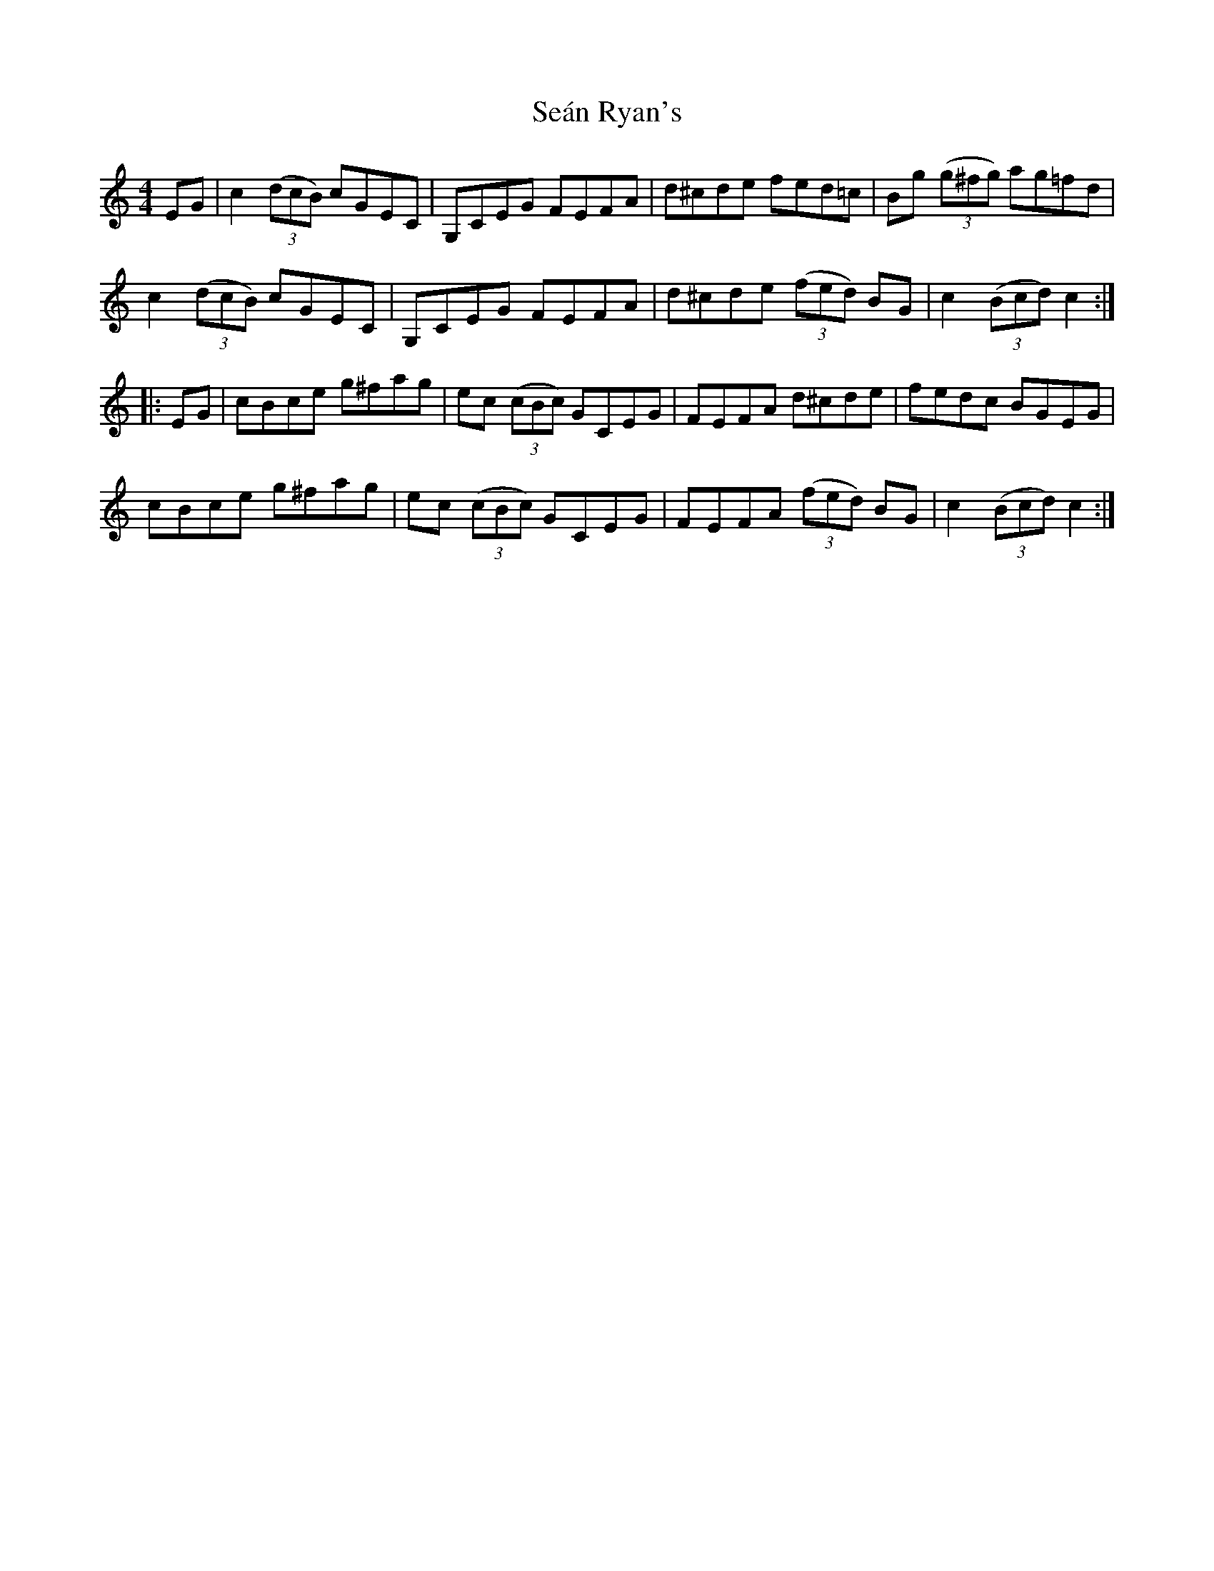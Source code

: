 X: 36389
T: Seán Ryan's
R: hornpipe
M: 4/4
K: Cmajor
EG|c2 (3(dcB) cGEC|G,CEG FEFA|d^cde fed=c|Bg (3(g^fg) ag=fd|
c2 (3(dcB) cGEC|G,CEG FEFA|d^cde (3(fed) BG|c2 (3(Bcd) c2:|
|:EG|cBce g^fag|ec (3(cBc) GCEG|FEFA d^cde|fedc BGEG|
cBce g^fag|ec (3(cBc) GCEG|FEFA (3(fed) BG|c2 (3(Bcd) c2:|

